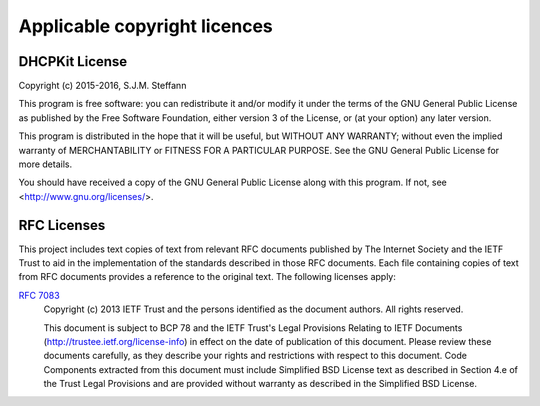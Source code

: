 Applicable copyright licences
=============================

DHCPKit License
---------------

Copyright (c) 2015-2016, S.J.M. Steffann

This program is free software: you can redistribute it and/or modify
it under the terms of the GNU General Public License as published by
the Free Software Foundation, either version 3 of the License, or
(at your option) any later version.

This program is distributed in the hope that it will be useful,
but WITHOUT ANY WARRANTY; without even the implied warranty of
MERCHANTABILITY or FITNESS FOR A PARTICULAR PURPOSE.  See the
GNU General Public License for more details.

You should have received a copy of the GNU General Public License
along with this program.  If not, see <http://www.gnu.org/licenses/>.

RFC Licenses
------------

This project includes text copies of text from relevant RFC documents published by The Internet Society and the IETF
Trust to aid in the implementation of the standards described in those RFC documents. Each file containing copies of
text from RFC documents provides a reference to the original text. The following licenses apply:

:rfc:`7083`
    Copyright (c) 2013 IETF Trust and the persons identified as the
    document authors.  All rights reserved.

    This document is subject to BCP 78 and the IETF Trust's Legal
    Provisions Relating to IETF Documents
    (http://trustee.ietf.org/license-info) in effect on the date of
    publication of this document.  Please review these documents
    carefully, as they describe your rights and restrictions with respect
    to this document.  Code Components extracted from this document must
    include Simplified BSD License text as described in Section 4.e of
    the Trust Legal Provisions and are provided without warranty as
    described in the Simplified BSD License.
